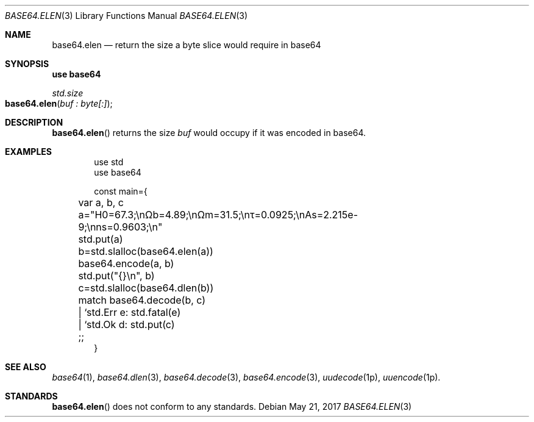 .Dd May 21, 2017
.Dt BASE64.ELEN 3
.Os

.Sh NAME
.Nm base64.elen
.Nd return the size a byte slice would require in base64

.Sh SYNOPSIS
.Sy use base64
.Pp
.Ft std.size
.Fo base64.elen
.Fa "buf : byte[:]"
.Fc

.Sh DESCRIPTION
.Fn base64.elen
returns the size
.Fa buf
would occupy if it was encoded in base64.

.Sh EXAMPLES
.Bd -literal -offset indent
use std
use base64

const main={
	var a, b, c

	a="H0=67.3;\enΩb=4.89;\enΩm=31.5;\enτ=0.0925;\enAs=2.215e-9;\enns=0.9603;\en"
	std.put(a)

	b=std.slalloc(base64.elen(a))
	base64.encode(a, b)
	std.put("{}\en", b)

	c=std.slalloc(base64.dlen(b))
	match base64.decode(b, c)
	| `std.Err e: std.fatal(e)
	| `std.Ok d: std.put(c)
	;;
}
.Ed

.Sh SEE ALSO
.Xr base64 1 ,
.Xr base64.dlen 3 ,
.Xr base64.decode 3 ,
.Xr base64.encode 3 ,
.Xr uudecode 1p ,
.Xr uuencode 1p .

.Sh STANDARDS
.Fn base64.elen
does not conform to any standards.
